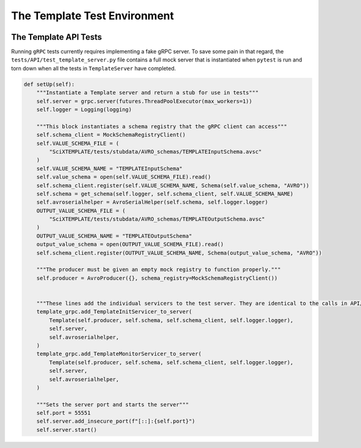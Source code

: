 .. SciXTemplatePipeline documentation master file, created by
   sphinx-quickstart on Tue May  2 15:24:55 2023.
   You can adapt this file completely to your liking, but it should at least
   contain the root `toctree` directive.

The Template Test Environment
====================================

.. image:: https://github.com/tjacovich/SciXTemplateRepository/actions/workflows/python_actions.yml/badge.svg
   :target: https://github.com/tjacovich/SciXTemplateRepository/actions/workflows/python_actions.yml
   :alt: Python CI actions

.. image:: https://coveralls.io/repos/github/tjacovich/SciXTemplateRepository/badge.svg?branch=main
   :target: https://coveralls.io/github/tjacovich/SciXTemplateRepository?branch=main
   :alt: Coverage Status


The Template API Tests
---------------------------------

Running ``gRPC`` tests currently requires implementing a fake gRPC server. To save some pain in that regard, the ``tests/API/test_template_server.py`` file contains a full mock server that is instantiated when ``pytest`` is run and torn down when all the tests in ``TemplateServer`` have completed.

.. code-block:: python

    def setUp(self):
        """Instantiate a Template server and return a stub for use in tests"""
        self.server = grpc.server(futures.ThreadPoolExecutor(max_workers=1))
        self.logger = Logging(logging)

        """This block instantiates a schema registry that the gRPC client can access"""
        self.schema_client = MockSchemaRegistryClient()
        self.VALUE_SCHEMA_FILE = (
            "SciXTEMPLATE/tests/stubdata/AVRO_schemas/TEMPLATEInputSchema.avsc"
        )
        self.VALUE_SCHEMA_NAME = "TEMPLATEInputSchema"
        self.value_schema = open(self.VALUE_SCHEMA_FILE).read()
        self.schema_client.register(self.VALUE_SCHEMA_NAME, Schema(self.value_schema, "AVRO"))
        self.schema = get_schema(self.logger, self.schema_client, self.VALUE_SCHEMA_NAME)
        self.avroserialhelper = AvroSerialHelper(self.schema, self.logger.logger)
        OUTPUT_VALUE_SCHEMA_FILE = (
            "SciXTEMPLATE/tests/stubdata/AVRO_schemas/TEMPLATEOutputSchema.avsc"
        )
        OUTPUT_VALUE_SCHEMA_NAME = "TEMPLATEOutputSchema"
        output_value_schema = open(OUTPUT_VALUE_SCHEMA_FILE).read()
        self.schema_client.register(OUTPUT_VALUE_SCHEMA_NAME, Schema(output_value_schema, "AVRO"))

        """The producer must be given an empty mock registry to function properly."""
        self.producer = AvroProducer({}, schema_registry=MockSchemaRegistryClient())


        """These lines add the individual servicers to the test server. They are identical to the calls in API/template_server.py""""
        template_grpc.add_TemplateInitServicer_to_server(
            Template(self.producer, self.schema, self.schema_client, self.logger.logger),
            self.server,
            self.avroserialhelper,
        )
        template_grpc.add_TemplateMonitorServicer_to_server(
            Template(self.producer, self.schema, self.schema_client, self.logger.logger),
            self.server,
            self.avroserialhelper,
        )

        """Sets the server port and starts the server"""
        self.port = 55551
        self.server.add_insecure_port(f"[::]:{self.port}")
        self.server.start()
